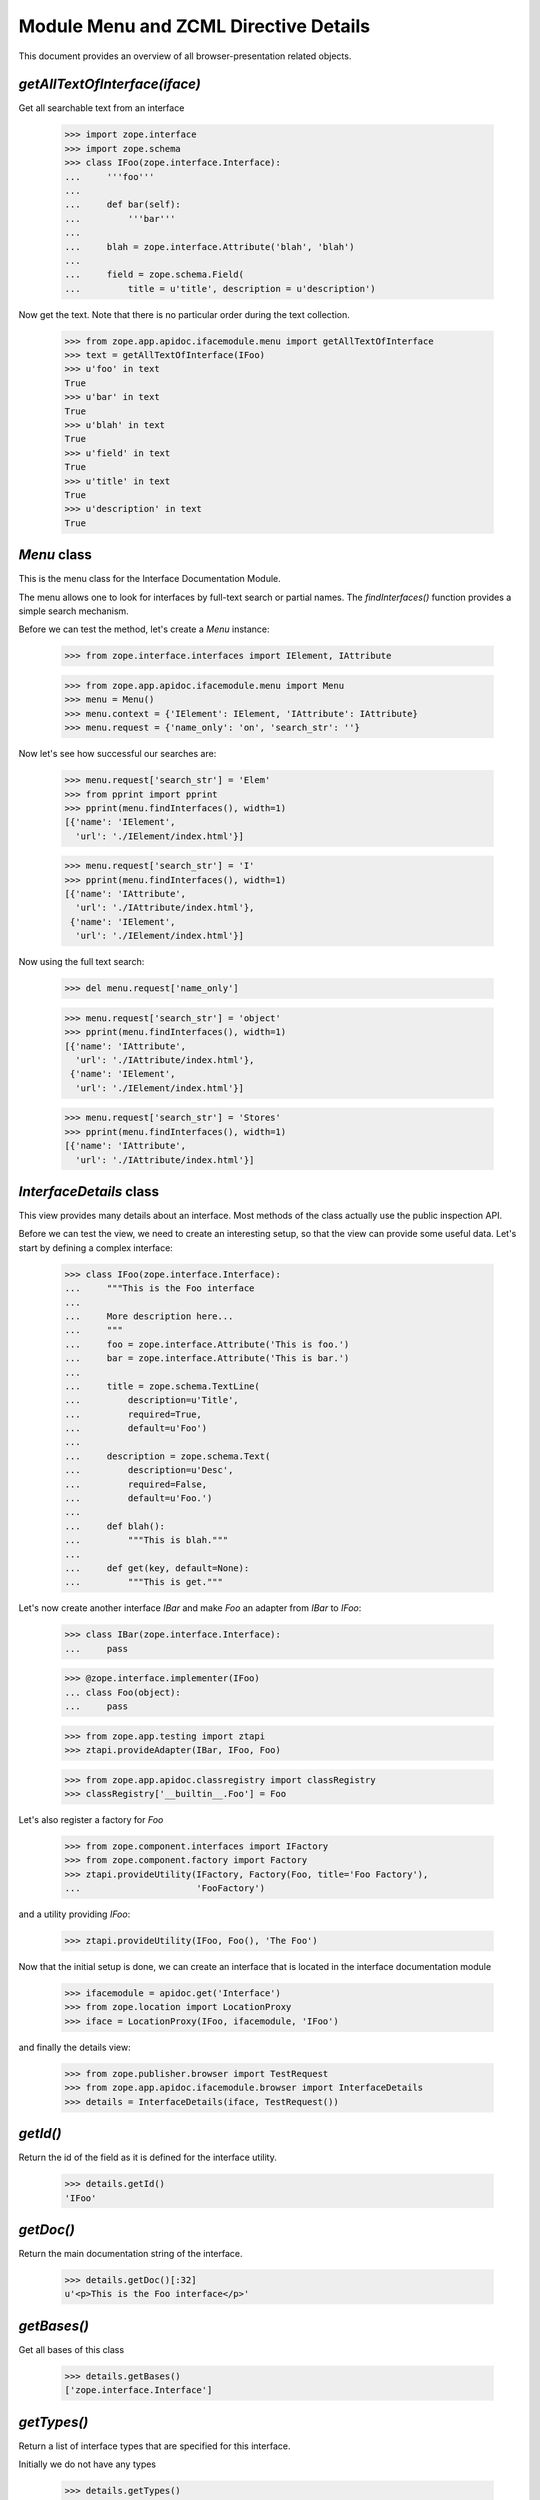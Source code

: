 ======================================
Module Menu and ZCML Directive Details
======================================

This document provides an overview of all browser-presentation related
objects.

`getAllTextOfInterface(iface)`
------------------------------

Get all searchable text from an interface

  >>> import zope.interface
  >>> import zope.schema
  >>> class IFoo(zope.interface.Interface):
  ...     '''foo'''
  ...
  ...     def bar(self):
  ...         '''bar'''
  ...
  ...     blah = zope.interface.Attribute('blah', 'blah')
  ...
  ...     field = zope.schema.Field(
  ...         title = u'title', description = u'description')

Now get the text. Note that there is no particular order during the text
collection.

  >>> from zope.app.apidoc.ifacemodule.menu import getAllTextOfInterface
  >>> text = getAllTextOfInterface(IFoo)
  >>> u'foo' in text
  True
  >>> u'bar' in text
  True
  >>> u'blah' in text
  True
  >>> u'field' in text
  True
  >>> u'title' in text
  True
  >>> u'description' in text
  True


`Menu` class
------------

This is the menu class for the Interface Documentation Module.

The menu allows one to look for interfaces by full-text search or partial
names. The `findInterfaces()` function provides a simple search mechanism.

Before we can test the method, let's create a `Menu` instance:

  >>> from zope.interface.interfaces import IElement, IAttribute

  >>> from zope.app.apidoc.ifacemodule.menu import Menu
  >>> menu = Menu()
  >>> menu.context = {'IElement': IElement, 'IAttribute': IAttribute}
  >>> menu.request = {'name_only': 'on', 'search_str': ''}

Now let's see how successful our searches are:

  >>> menu.request['search_str'] = 'Elem'
  >>> from pprint import pprint
  >>> pprint(menu.findInterfaces(), width=1)
  [{'name': 'IElement',
    'url': './IElement/index.html'}]

  >>> menu.request['search_str'] = 'I'
  >>> pprint(menu.findInterfaces(), width=1)
  [{'name': 'IAttribute',
    'url': './IAttribute/index.html'},
   {'name': 'IElement',
    'url': './IElement/index.html'}]

Now using the full text search:

  >>> del menu.request['name_only']

  >>> menu.request['search_str'] = 'object'
  >>> pprint(menu.findInterfaces(), width=1)
  [{'name': 'IAttribute',
    'url': './IAttribute/index.html'},
   {'name': 'IElement',
    'url': './IElement/index.html'}]

  >>> menu.request['search_str'] = 'Stores'
  >>> pprint(menu.findInterfaces(), width=1)
  [{'name': 'IAttribute',
    'url': './IAttribute/index.html'}]


`InterfaceDetails` class
------------------------

This view provides many details about an interface. Most methods of the class
actually use the public inspection API.

Before we can test the view, we need to create an interesting setup, so that
the view can provide some useful data. Let's start by defining a complex
interface:

  >>> class IFoo(zope.interface.Interface):
  ...     """This is the Foo interface
  ...
  ...     More description here...
  ...     """
  ...     foo = zope.interface.Attribute('This is foo.')
  ...     bar = zope.interface.Attribute('This is bar.')
  ...
  ...     title = zope.schema.TextLine(
  ...         description=u'Title',
  ...         required=True,
  ...         default=u'Foo')
  ...
  ...     description = zope.schema.Text(
  ...         description=u'Desc',
  ...         required=False,
  ...         default=u'Foo.')
  ...
  ...     def blah():
  ...         """This is blah."""
  ...
  ...     def get(key, default=None):
  ...         """This is get."""

Let's now create another interface `IBar` and make `Foo` an adapter from
`IBar` to `IFoo`:

  >>> class IBar(zope.interface.Interface):
  ...     pass

  >>> @zope.interface.implementer(IFoo)
  ... class Foo(object):
  ...     pass

  >>> from zope.app.testing import ztapi
  >>> ztapi.provideAdapter(IBar, IFoo, Foo)

  >>> from zope.app.apidoc.classregistry import classRegistry
  >>> classRegistry['__builtin__.Foo'] = Foo

Let's also register a factory for `Foo`

  >>> from zope.component.interfaces import IFactory
  >>> from zope.component.factory import Factory
  >>> ztapi.provideUtility(IFactory, Factory(Foo, title='Foo Factory'),
  ...                      'FooFactory')

and a utility providing `IFoo`:

  >>> ztapi.provideUtility(IFoo, Foo(), 'The Foo')

Now that the initial setup is done, we can create an interface that is located
in the interface documentation module

  >>> ifacemodule = apidoc.get('Interface')
  >>> from zope.location import LocationProxy
  >>> iface = LocationProxy(IFoo, ifacemodule, 'IFoo')

and finally the details view:

  >>> from zope.publisher.browser import TestRequest
  >>> from zope.app.apidoc.ifacemodule.browser import InterfaceDetails
  >>> details = InterfaceDetails(iface, TestRequest())


`getId()`
---------

Return the id of the field as it is defined for the interface
utility.

  >>> details.getId()
  'IFoo'

`getDoc()`
----------

Return the main documentation string of the interface.

  >>> details.getDoc()[:32]
  u'<p>This is the Foo interface</p>'


`getBases()`
------------

Get all bases of this class

  >>> details.getBases()
  ['zope.interface.Interface']


`getTypes()`
------------

Return a list of interface types that are specified for this interface.

Initially we do not have any types

  >>> details.getTypes()
  []

but when I create and assign a type to the interface

  >>> class IMyType(zope.interface.interfaces.IInterface):
  ...     pass

  >>> zope.interface.directlyProvides(IFoo, IMyType)

we get a result:

  >>> pprint(details.getTypes(), width=1)
  [{'name': 'IMyType',
    'path': '__builtin__.IMyType'}]


`getAttributes()`
-----------------

Return a list of attributes in the order they were specified.

  >>> pprint(sorted(details.getAttributes(), key=lambda x: x['name']))
  [{'doc': u'<p>This is bar.</p>\n',
    'name': 'bar'},
   {'doc': u'<p>This is foo.</p>\n',
    'name': 'foo'}]


`getMethods()`
--------------

Return a list of methods in the order they were specified.

  >>> pprint(sorted(details.getMethods(), key=lambda x: x['name']))
  [{'doc': u'<p>This is blah.</p>\n',
    'name': 'blah',
    'signature': '()'},
   {'doc': u'<p>This is get.</p>\n',
    'name': 'get',
    'signature': '(key, default=None)'}]


`getFields()`
-------------

Return a list of fields in required + alphabetical order.

The required attributes are listed first, then the optional attributes.

  >>> pprint(details.getFields(), width=1)
  [{'class': {'name': 'TextLine',
              'path': 'zope/schema/_bootstrapfields/TextLine'},
    'default': "u'Foo'",
    'description': u'<p>Title</p>\n',
    'iface': {'id': 'zope.schema.interfaces.ITextLine',
              'name': 'ITextLine'},
    'name': 'title',
    'required': True,
    'required_string': u'required',
    'title': u''},
   {'class': {'name': 'Text',
              'path': 'zope/schema/_bootstrapfields/Text'},
    'default': "u'Foo.'",
    'description': u'<p>Desc</p>\n',
    'iface': {'id': 'zope.schema.interfaces.IText',
              'name': 'IText'},
    'name': 'description',
    'required': False,
    'required_string': u'optional',
    'title': u''}]

`getSpecificRequiredAdapters()`
-------------------------------

Get adapters where this interface is required.

  >>> pprint(details.getSpecificRequiredAdapters())
  []

`getExtendedRequiredAdapters()`
-------------------------------

Get adapters where this interface is required.

  >>> pprint(details.getExtendedRequiredAdapters())
  []

Note that this includes all interfaces registered for
interface.Interface.


`getGenericRequiredAdapters()`
------------------------------

Get adapters where this interface is required.

  >>> required = details.getGenericRequiredAdapters()
  >>> len(required) >= 10
  True


`getProvidedAdapters()`
-----------------------

Get adapters where this interface is provided.

  >>> pprint(details.getProvidedAdapters(), width=1)
  [{'doc': u'',
    'factory': '__builtin__.Foo',
    'factory_url': None,
    'name': u'',
    'provided': {'module': '__builtin__',
                 'name': 'IFoo'},
    'required': [{'isInterface': True,
                  'isType': False,
                  'module': '__builtin__',
                  'name': 'IBar'}],
    'zcml': None}]



`getClasses()`
---------------

Get the classes that implement this interface.

  >>> pprint(details.getClasses(), width=1)
  [{'path': '__builtin__.Foo',
    'url': '__builtin__/Foo'}]

`getFactories()`
----------------

Return the factories, who will provide objects implementing this
interface.

  >>> pprint(details.getFactories())
  [{'description': u'',
    'name': u'FooFactory',
    'title': 'Foo Factory',
    'url': None}]

`getUtilities()`
----------------

Return all utilities that provide this interface.

  >>> pprint(details.getUtilities())
  [{'iface_id': '__builtin__.IFoo',
    'name': u'The Foo',
    'path': '__builtin__.Foo',
    'url': None,
    'url_name': b'VGhlIEZvbw=='}]
